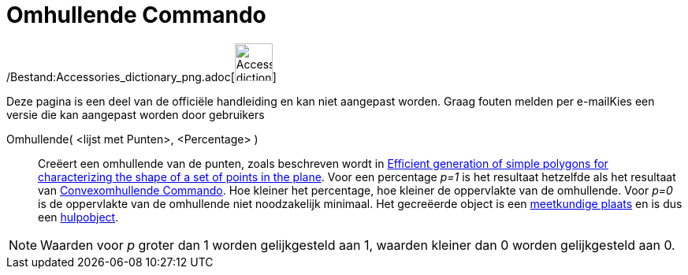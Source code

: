 = Omhullende Commando
ifdef::env-github[:imagesdir: /nl/modules/ROOT/assets/images]

/Bestand:Accessories_dictionary_png.adoc[image:48px-Accessories_dictionary.png[Accessories
dictionary.png,width=48,height=48]]

Deze pagina is een deel van de officiële handleiding en kan niet aangepast worden. Graag fouten melden per
e-mail[.mw-selflink .selflink]##Kies een versie die kan aangepast worden door gebruikers##

Omhullende( <lijst met Punten>, <Percentage> )::
  Creëert een omhullende van de punten, zoals beschreven wordt in
  http://www.geosensor.net/papers/duckham08.PR.pdf[Efficient generation of simple polygons for characterizing the shape
  of a set of points in the plane]. Voor een percentage _p=1_ is het resultaat hetzelfde als het resultaat van
  xref:/commands/Convexomhullende.adoc[Convexomhullende Commando]. Hoe kleiner het percentage, hoe kleiner de
  oppervlakte van de omhullende. Voor _p=0_ is de oppervlakte van de omhullende niet noodzakelijk minimaal.
  Het gecreëerde object is een xref:/commands/MeetkundigePlaats.adoc[meetkundige plaats] en is dus een
  xref:/Vrije_afhankelijke_en_hulpobjecten.adoc[hulpobject].

[NOTE]
====

Waarden voor _p_ groter dan 1 worden gelijkgesteld aan 1, waarden kleiner dan 0 worden gelijkgesteld aan 0.

====
